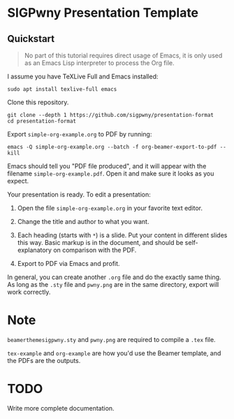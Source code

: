 * SIGPwny Presentation Template

** Quickstart

   #+begin_quote
   No part of this tutorial requires direct usage of Emacs, it is only
   used as an Emacs Lisp interpreter to process the Org file.
   #+end_quote

   I assume you have TeXLive Full and Emacs installed:
   #+BEGIN_SRC
   sudo apt install texlive-full emacs
   #+END_SRC


Clone this repository.
#+BEGIN_SRC
git clone --depth 1 https://github.com/sigpwny/presentation-format
cd presentation-format
#+END_SRC

Export =simple-org-example.org= to PDF by running:
#+BEGIN_SRC
emacs -Q simple-org-example.org --batch -f org-beamer-export-to-pdf --kill
#+END_SRC
Emacs should tell you "PDF file produced", and it will appear with the
filename =simple-org-example.pdf=. Open it and make sure it
looks as you expect.

Your presentation is ready. To edit a presentation:

1. Open the file =simple-org-example.org= in your favorite text
   editor.

2. Change the title and author to what you want.

3. Each heading (starts with =*=) is a slide. Put your content
   in different slides this way. Basic markup is in the document,
   and should be self-explanatory on comparison with the PDF.

4. Export to PDF via Emacs and profit.

In general, you can create another =.org= file and do the exactly
same thing. As long as the =.sty= file and =pwny.png= are in the
same directory, export will work correctly.

* Note
=beamerthemesigpwny.sty= and =pwny.png= are required to compile a =.tex=
file.

=tex-example= and =org-example= are how you'd use the Beamer template,
and the PDFs are the outputs.

* TODO
Write more complete documentation.
